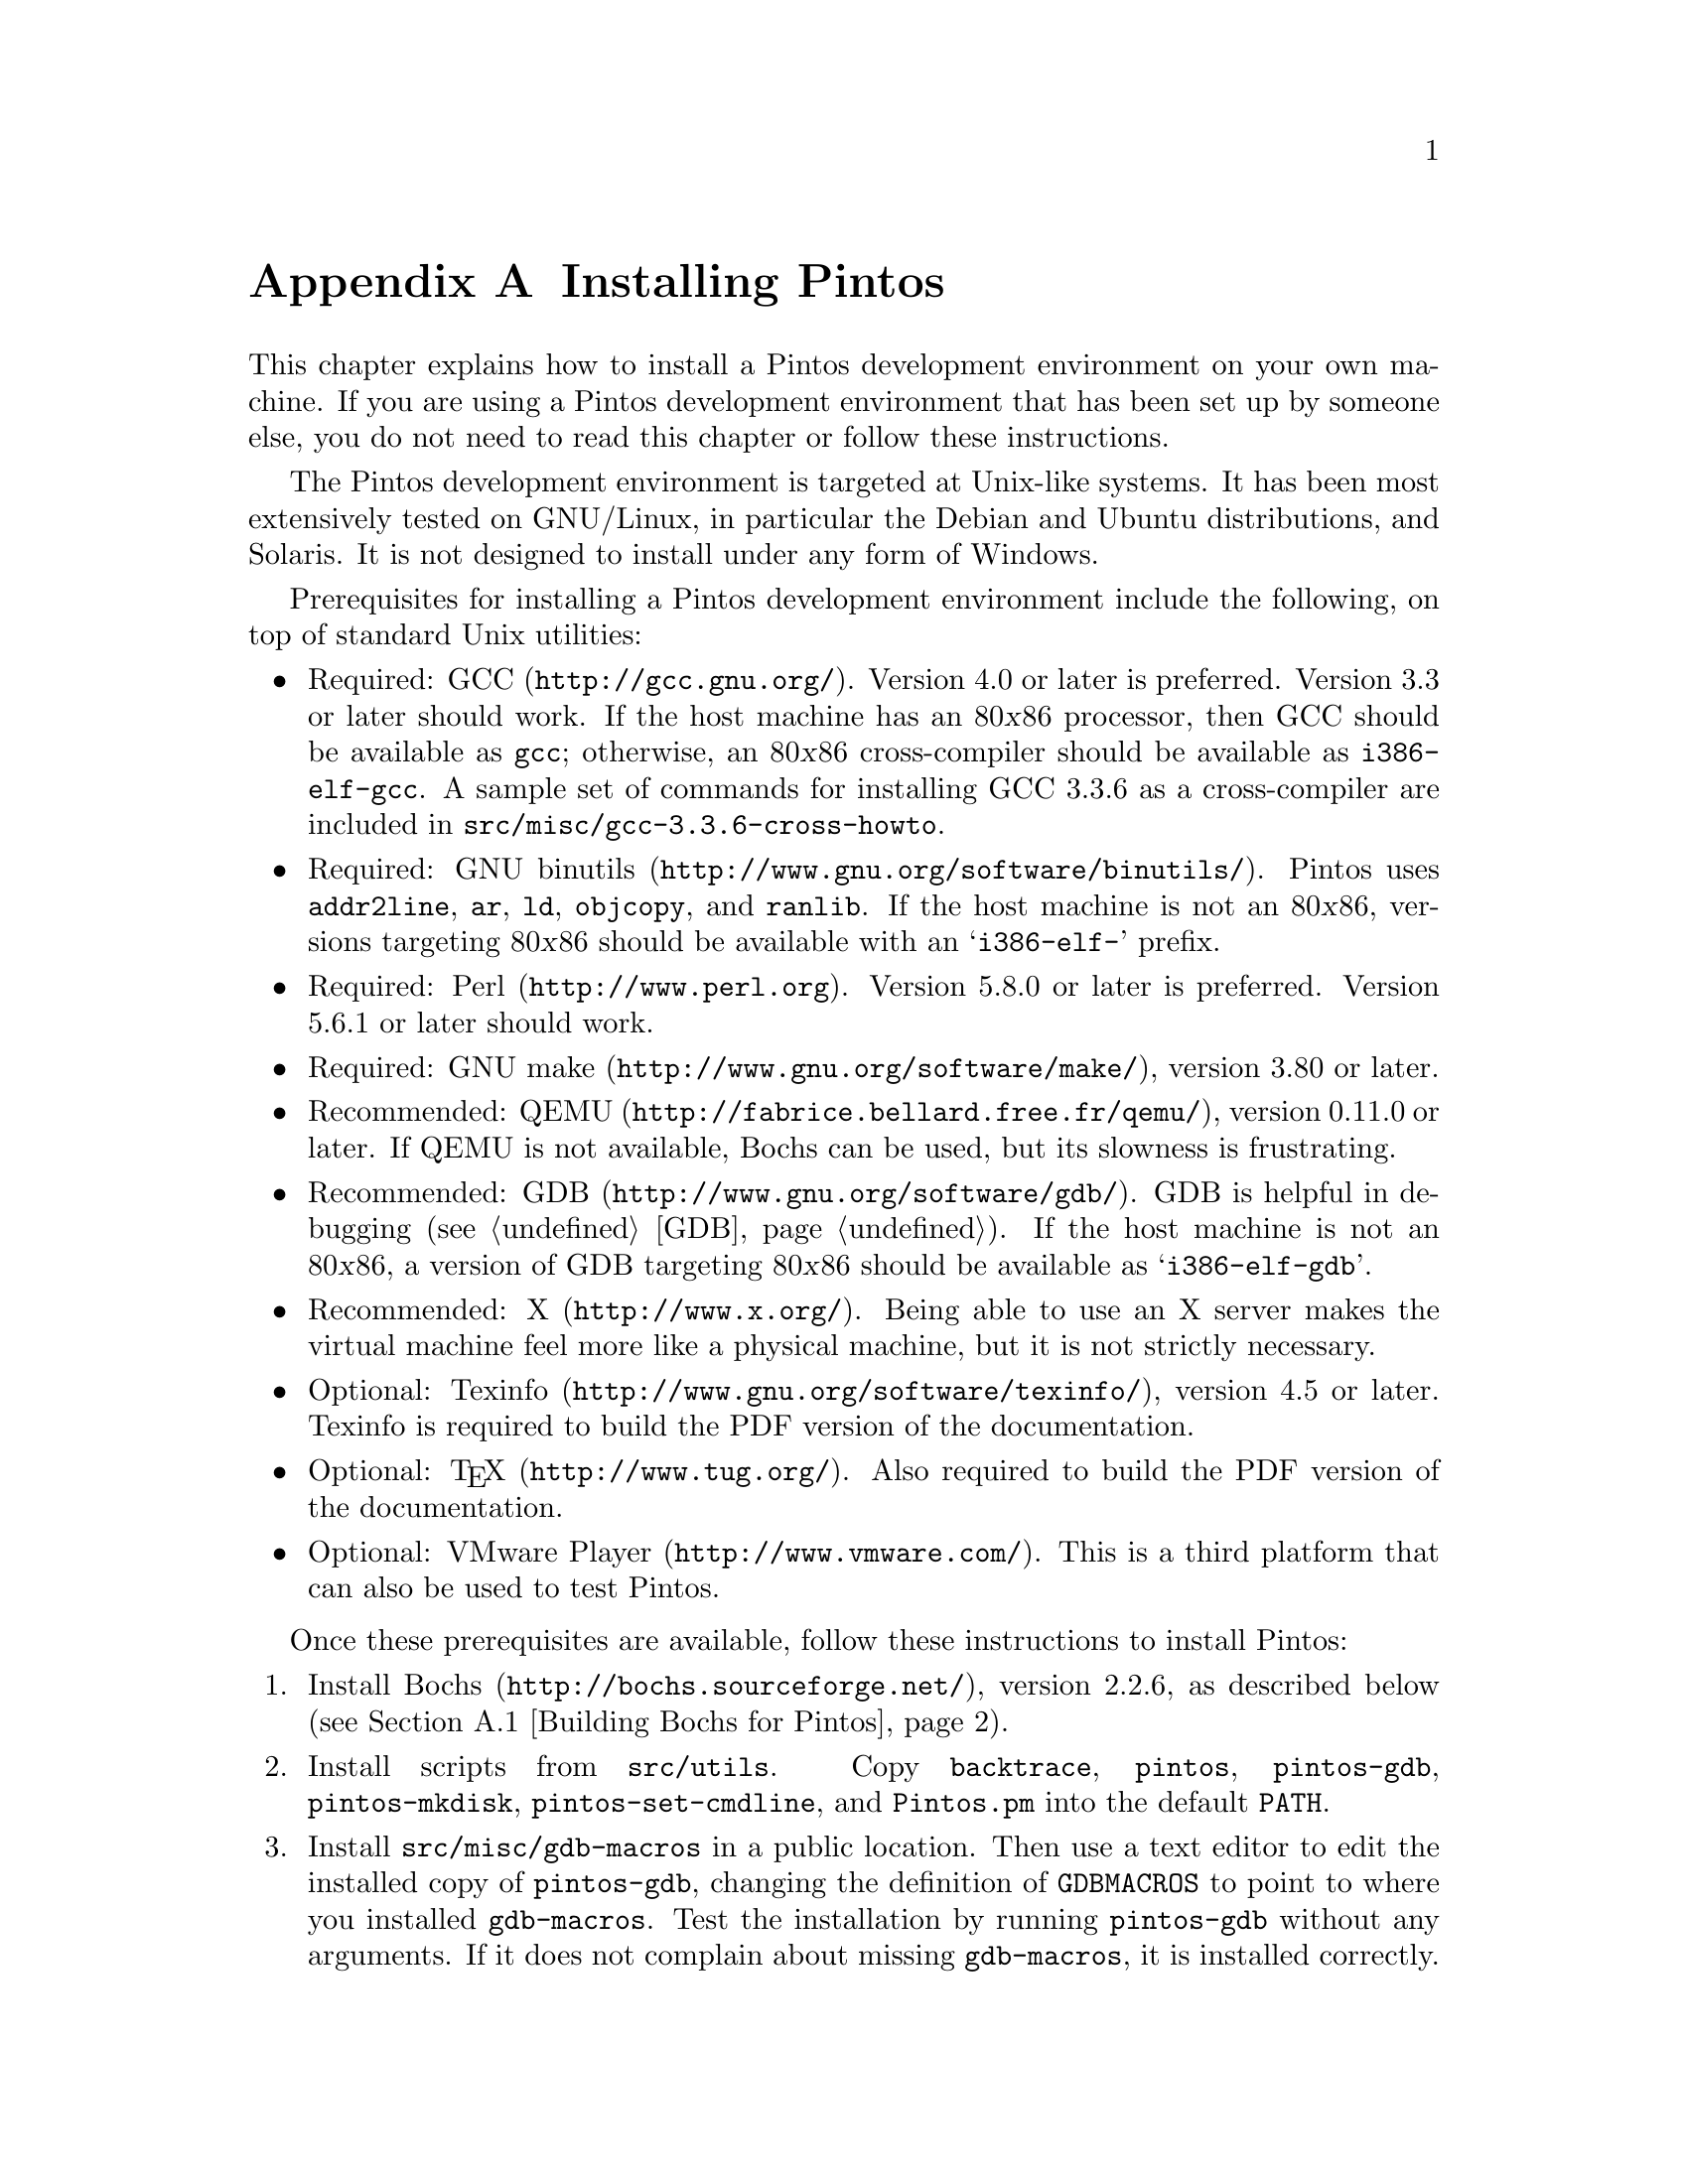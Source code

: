 @node Installing Pintos
@appendix Installing Pintos

This chapter explains how to install a Pintos development environment on
your own machine.  If you are using a Pintos development environment
that has been set up by someone else, you do not need to read this
chapter or follow these instructions.

The Pintos development environment is targeted at Unix-like systems.  It
has been most extensively tested on GNU/Linux, in particular the Debian
and Ubuntu distributions, and Solaris.  It is not designed to install
under any form of Windows.

Prerequisites for installing a Pintos development environment include
the following, on top of standard Unix utilities:

@itemize @bullet
@item
Required: @uref{http://gcc.gnu.org/, GCC}.  Version 4.0 or later is
preferred.  Version 3.3 or later should work.  If the host machine has
an 80@var{x}86 processor, then GCC should be available as @command{gcc};
otherwise, an 80@var{x}86 cross-compiler should be available as
@command{i386-elf-gcc}.  A sample set of commands for installing GCC
3.3.6 as a cross-compiler are included in
@file{src/@/misc/@/gcc-3.3.6-cross-howto}.

@item
Required: @uref{http://www.gnu.org/software/binutils/, GNU binutils}.
Pintos uses @command{addr2line}, @command{ar}, @command{ld},
@command{objcopy}, and @command{ranlib}.  If the host machine is not an
80@var{x}86, versions targeting 80@var{x}86 should be available with an
@samp{i386-elf-} prefix.

@item
Required: @uref{http://www.perl.org, Perl}.  Version 5.8.0 or later is
preferred.  Version 5.6.1 or later should work.

@item
Required: @uref{http://www.gnu.org/software/make/, GNU make}, version
3.80 or later.

@item
Recommended: @uref{http://fabrice.bellard.free.fr/qemu/, QEMU}, version
0.11.0 or later.  If QEMU is not available, Bochs can be used, but its
slowness is frustrating.

@item
Recommended: @uref{http://www.gnu.org/software/gdb/, GDB}.  GDB is
helpful in debugging (@pxref{GDB}).  If the host machine is not an
80@var{x}86, a version of GDB targeting 80@var{x}86 should be available
as @samp{i386-elf-gdb}.

@item
Recommended: @uref{http://www.x.org/, X}.  Being able to use an X server
makes the virtual machine feel more like a physical machine, but it is
not strictly necessary.

@item
Optional: @uref{http://www.gnu.org/software/texinfo/, Texinfo}, version
4.5 or later.  Texinfo is required to build the PDF version of the
documentation.

@item
Optional: @uref{http://www.tug.org/, @TeX{}}.  Also required to build
the PDF version of the documentation.

@item
Optional: @uref{http://www.vmware.com/, VMware Player}.  This is a
third platform that can also be used to test Pintos.
@end itemize

Once these prerequisites are available, follow these instructions to
install Pintos:

@enumerate 1
@item
Install @uref{http://bochs.sourceforge.net/, Bochs}, version 2.2.6, as
described below (@pxref{Building Bochs for Pintos}).

@item
Install scripts from @file{src/utils}.  Copy @file{backtrace},
@file{pintos}, @file{pintos-gdb}, @file{pintos-mkdisk},
@file{pintos-set-cmdline}, and @file{Pintos.pm} into the default
@env{PATH}.

@item 
Install @file{src/misc/gdb-macros} in a public location.  Then use a
text editor to edit the installed copy of @file{pintos-gdb}, changing
the definition of @env{GDBMACROS} to point to where you installed
@file{gdb-macros}.  Test the installation by running
@command{pintos-gdb} without any arguments.  If it does not complain
about missing @file{gdb-macros}, it is installed correctly.

@item
Compile the remaining Pintos utilities by typing @command{make} in
@file{src/utils}.  Install @file{squish-pty} somewhere in @env{PATH}.
To support VMware Player, install @file{squish-unix}.
If your Perl is older than version 5.8.0, also install
@file{setitimer-helper}; otherwise, it is unneeded.

@item
Pintos should now be ready for use.  If you have the Pintos reference
solutions, which are provided only to faculty and their teaching
assistants, then you may test your installation by running @command{make
check} in the top-level @file{tests} directory.  The tests take between
20 minutes and 1 hour to run, depending on the speed of your hardware.

@item
Optional: Build the documentation, by running @command{make dist} in the
top-level @file{doc} directory.  This creates a @file{WWW} subdirectory
within @file{doc} that contains HTML and PDF versions of the
documentation, plus the design document templates and various hardware
specifications referenced by the documentation.  Building the PDF
version of the manual requires Texinfo and @TeX{} (see above).  You may
install @file{WWW} wherever you find most useful.

@end enumerate

@menu
* Building Bochs for Pintos::   
@end menu

@node Building Bochs for Pintos
@section Building Bochs for Pintos

Upstream Bochs has bugs and warts that should be fixed when used with
Pintos.  Thus, Bochs should be installed manually for use with Pintos,
instead of using the packaged version of Bochs included with an
operating system distribution.

Two different Bochs binaries should be installed.  One, named simply
@command{bochs}, should have the GDB stub enabled, by passing
@option{--enable-gdb-stub} to the Bochs @command{configure} script.  The
other, named @command{bochs-dbg}, should have the internal debugger
enabled, by passing @option{--enable-debugger} to @command{configure}.
(The @command{pintos} script selects a binary based on the options
passed to it.)  In each case, the X, terminal, and ``no GUI'' interfaces
should be configured, by passing @option{--with-x --with-x11 --with-term
--with-nogui} to @command{configure}.

This version of Pintos is designed for use with Bochs 2.2.6.  A number
of patches for this version of Bochs are included in @file{src/misc}:

@table @file
@item bochs-2.2.6-big-endian.patch

Makes the GDB stubs work on big-endian systems such as Solaris/Sparc, by
doing proper byteswapping.  It should be harmless elsewhere.

@item bochs-2.2.6-jitter.patch

Adds the ``jitter'' feature, in which timer interrupts are delivered at
random intervals (@pxref{Debugging versus Testing}).

@item bochs-2.2.6-triple-fault.patch

Causes Bochs to break to GDB when a triple fault occurs and
the GDB stub is active (@pxref{Triple Faults}).

@item bochs-2.2.6-ms-extensions.patch

Needed for Bochs to compile with GCC on some hosts.  Probably
harmless elsewhere.

@item bochs-2.2.6-solaris-tty.patch

Needed for Bochs to compile in terminal support on Solaris
hosts.  Probably harmless elsewhere.

@item bochs-2.2.6-page-fault-segv.patch

Makes the GDB stub report a SIGSEGV to the debugger when a page-fault
exception occurs, instead of ``signal 0.''  The former can be ignored
with @code{handle SIGSEGV nostop} but the latter cannot.

@item bochs-2.2.6-paranoia.patch

Fixes compile error with modern versions of GCC.

@item bochs-2.2.6-solaris-link.patch

Needed on Solaris hosts.  Do not apply it elsewhere.
@end table

To apply all the patches, @command{cd} into the Bochs directory, then
type:
@example
patch -p1 < $PINTOSDIR/src/misc/bochs-2.2.6-big-endian.patch
patch -p1 < $PINTOSDIR/src/misc/bochs-2.2.6-jitter.patch
patch -p1 < $PINTOSDIR/src/misc/bochs-2.2.6-triple-fault.patch
patch -p1 < $PINTOSDIR/src/misc/bochs-2.2.6-ms-extensions.patch
patch -p1 < $PINTOSDIR/src/misc/bochs-2.2.6-solaris-tty.patch
patch -p1 < $PINTOSDIR/src/misc/bochs-2.2.6-page-fault-segv.patch
patch -p1 < $PINTOSDIR/src/misc/bochs-2.2.6-paranoia.patch
patch -p1 < $PINTOSDIR/src/misc/bochs-2.2.6-solaris-link.patch
@end example
@noindent
You will have to supply the proper @env{$PINTOSDIR}, of course.  You can
use @command{patch}'s @option{--dry-run} option if you want to test
whether the patches would apply cleanly before trying to apply them.

Sample commands to build and install Bochs for Pintos are supplied in
@file{src/misc/bochs-2.2.6-build.sh}.
